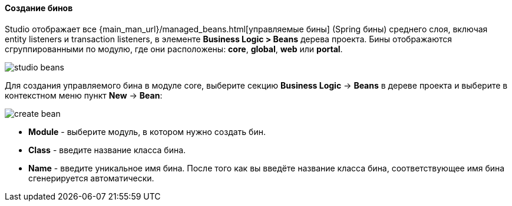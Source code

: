 :sourcesdir: ../../../../source

[[middleware_beans]]
==== Создание бинов
--
Studio отображает все {main_man_url}/managed_beans.html[управляемые бины] (Spring бины) среднего слоя, включая entity listeners и transaction listeners, в элементе *Business Logic > Beans* дерева проекта. Бины отображаются сгруппированными по модулю, где они расположены: *core*, *global*, *web* или *portal*.

image::features/middleware/studio_beans.png[align="center"]

Для создания управляемого бина в модуле core, выберите секцию *Business Logic* -> *Beans* в дереве проекта и выберите в контекстном меню пункт *New* -> *Bean*:

image::features/middleware/create_bean.png[align="center"]

* *Module* - выберите модуль, в котором нужно создать бин.
* *Class* - введите название класса бина.
* *Name* - введите уникальное имя бина. После того как вы введёте название класса бина, соответствующее имя бина сгенерируется автоматически.

--
